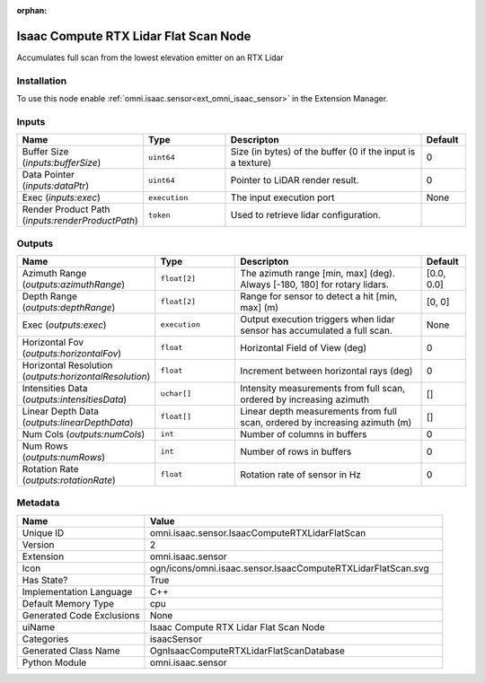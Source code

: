 .. _omni_isaac_sensor_IsaacComputeRTXLidarFlatScan_2:

.. _omni_isaac_sensor_IsaacComputeRTXLidarFlatScan:

.. ================================================================================
.. THIS PAGE IS AUTO-GENERATED. DO NOT MANUALLY EDIT.
.. ================================================================================

:orphan:

.. meta::
    :title: Isaac Compute RTX Lidar Flat Scan Node
    :keywords: lang-en omnigraph node isaacSensor sensor isaac-compute-r-t-x-lidar-flat-scan


Isaac Compute RTX Lidar Flat Scan Node
======================================

.. <description>

Accumulates full scan from the lowest elevation emitter on an RTX Lidar

.. </description>


Installation
------------

To use this node enable :ref:`omni.isaac.sensor<ext_omni_isaac_sensor>` in the Extension Manager.


Inputs
------
.. csv-table::
    :header: "Name", "Type", "Descripton", "Default"
    :widths: 20, 20, 50, 10

    "Buffer Size (*inputs:bufferSize*)", "``uint64``", "Size (in bytes) of the buffer (0 if the input is a texture)", "0"
    "Data Pointer (*inputs:dataPtr*)", "``uint64``", "Pointer to LiDAR render result.", "0"
    "Exec (*inputs:exec*)", "``execution``", "The input execution port", "None"
    "Render Product Path (*inputs:renderProductPath*)", "``token``", "Used to retrieve lidar configuration.", ""


Outputs
-------
.. csv-table::
    :header: "Name", "Type", "Descripton", "Default"
    :widths: 20, 20, 50, 10

    "Azimuth Range (*outputs:azimuthRange*)", "``float[2]``", "The azimuth range [min, max] (deg). Always [-180, 180] for rotary lidars.", "[0.0, 0.0]"
    "Depth Range (*outputs:depthRange*)", "``float[2]``", "Range for sensor to detect a hit [min, max] (m)", "[0, 0]"
    "Exec (*outputs:exec*)", "``execution``", "Output execution triggers when lidar sensor has accumulated a full scan.", "None"
    "Horizontal Fov (*outputs:horizontalFov*)", "``float``", "Horizontal Field of View (deg)", "0"
    "Horizontal Resolution (*outputs:horizontalResolution*)", "``float``", "Increment between horizontal rays (deg)", "0"
    "Intensities Data (*outputs:intensitiesData*)", "``uchar[]``", "Intensity measurements from full scan, ordered by increasing azimuth", "[]"
    "Linear Depth Data (*outputs:linearDepthData*)", "``float[]``", "Linear depth measurements from full scan, ordered by increasing azimuth (m)", "[]"
    "Num Cols (*outputs:numCols*)", "``int``", "Number of columns in buffers", "0"
    "Num Rows (*outputs:numRows*)", "``int``", "Number of rows in buffers", "0"
    "Rotation Rate (*outputs:rotationRate*)", "``float``", "Rotation rate of sensor in Hz", "0"


Metadata
--------
.. csv-table::
    :header: "Name", "Value"
    :widths: 30,70

    "Unique ID", "omni.isaac.sensor.IsaacComputeRTXLidarFlatScan"
    "Version", "2"
    "Extension", "omni.isaac.sensor"
    "Icon", "ogn/icons/omni.isaac.sensor.IsaacComputeRTXLidarFlatScan.svg"
    "Has State?", "True"
    "Implementation Language", "C++"
    "Default Memory Type", "cpu"
    "Generated Code Exclusions", "None"
    "uiName", "Isaac Compute RTX Lidar Flat Scan Node"
    "Categories", "isaacSensor"
    "Generated Class Name", "OgnIsaacComputeRTXLidarFlatScanDatabase"
    "Python Module", "omni.isaac.sensor"


